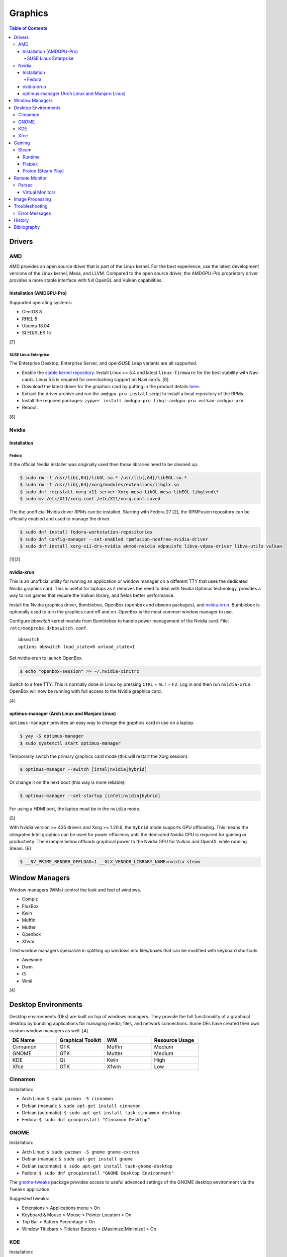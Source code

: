 Graphics
========

.. contents:: Table of Contents

Drivers
-------

AMD
~~~

AMD provides an open source driver that is part of the Linux kernel. For the best experience, use the latest development versions of the Linux kernel, Mesa, and LLVM. Compared to the open source driver, the AMDGPU-Pro proprietary driver provides a more stable interface with full OpenGL and Vulkan capabilities.

Installation (AMDGPU-Pro)
^^^^^^^^^^^^^^^^^^^^^^^^^

Supported operating systems:

-  CentOS 8
-  RHEL 8
-  Ubuntu 18.04
-  SLED/SLES 15

[7]

SUSE Linux Enterprise
'''''''''''''''''''''

The Enterprise Desktop, Enterprise Server, and openSUSE Leap variants are all supported.

-  Enable the `stable kernel repository <https://download.opensuse.org/repositories/Kernel:/stable/standard/>`__. Install Linux >= 5.4 and latest ``linux-firmware`` for the best stability with Navi cards. Linux 5.5 is required for overclocking support on Navi cards. [9]
-  Download the latest driver for the graphics card by putting in the product details `here <https://www.amd.com/en/support>`__.
-  Extract the driver archive and run the ``amdgpu-pro-install`` script to install a local repository of the RPMs.
-  Install the required packages: ``zypper install amdgpu-pro libgl-amdgpu-pro vulkan-amdgpu-pro``.
-  Reboot.

[8]

Nvidia
~~~~~~

Installation
^^^^^^^^^^^^

Fedora
''''''

If the official Nvidia installer was originally used then those libraries need to be cleaned up.

.. code-block:: sh

   $ sudo rm -f /usr/lib{,64}/libGL.so.* /usr/lib{,64}/libEGL.so.*
   $ sudo rm -f /usr/lib{,64}/xorg/modules/extensions/libglx.so
   $ sudo dnf reinstall xorg-x11-server-Xorg mesa-libGL mesa-libEGL libglvnd\*
   $ sudo mv /etc/X11/xorg.conf /etc/X11/xorg.conf.saved

The the unofficial Nvidia driver RPMs can be installed. Starting with Fedora 27 [2], the RPMFusion repository can be officially enabled and used to manage the driver.

.. code-block:: sh

   $ sudo dnf install fedora-workstation-repositories
   $ sudo dnf config-manager --set-enabled rpmfusion-nonfree-nvidia-driver
   $ sudo dnf install xorg-x11-drv-nvidia akmod-nvidia vdpauinfo libva-vdpau-driver libva-utils vulkan

[1][2]

nvidia-xrun
^^^^^^^^^^^

This is an unofficial utility for running an application or window manager on a different TTY that uses the dedicated Nvidia graphics card. This is useful for laptops as it removes the need to deal with Nvidia Optimus technology, provides a way to run games that require the Vulkan library, and fields better performance.

Install the Nvidia graphics driver, Bumblebee, OpenBox (``openbox`` and ``obmenu`` packages), and `nvidia-xrun <https://github.com/Witko/nvidia-xrun>`__. Bumblebee is optionally used to turn the graphics card off and on. OpenBox is the most common window manager to use.

Configure `bbswitch` kernel module from Bumblebee to handle power management of the Nvidia card. File: ``/etc/modprobe.d/bbswitch.conf``.

::

   bbswitch
   options bbswitch load_state=0 unload_state=1

Set nvidia-xrun to launch OpenBox.

.. code-block:: sh

   $ echo "openbox-session" >> ~/.nvidia-xinitrc

Switch to a free TTY. This is normally done in Linux by pressing ``CTRL`` + ``ALT`` + ``F2``. Log in and then run ``nvidia-xrun``. OpenBox will now be running with full access to the Nvidia graphics card.

[4]

optimus-manager (Arch Linux and Manjaro Linux)
^^^^^^^^^^^^^^^^^^^^^^^^^^^^^^^^^^^^^^^^^^^^^^

``optimus-manager`` provides an easy way to change the graphics card in use on a laptop.

.. code-block:: sh

   $ yay -S optimus-manager
   $ sudo systemctl start optimus-manager

Temporarily switch the primary graphics card mode (this will restart the Xorg session):

.. code-block:: sh

   $ optimus-manager --switch [intel|nvidia|hybrid]

Or change it on the next boot (this way is more reliable):

.. code-block:: sh

   $ optimus-manager --set-startup [intel|nvidia|hybrid]

For using a HDMI port, the laptop must be in the ``nvidia`` mode.

[5]

With Nvidia version >= 435 drivers and Xorg >= 1.20.6, the ``hybrid`` mode supports GPU offloading. This means the integrated Intel graphics can be used for power efficiency until the dedicated Nvidia GPU is required for gaming or productivity. The example below offloads graphical power to the Nvidia GPU for Vulkan and OpenGL while running Steam. [6]

.. code-block:: sh

   $ __NV_PRIME_RENDER_OFFLOAD=1 __GLX_VENDOR_LIBRARY_NAME=nvidia steam

Window Managers
---------------

Window managers (WMs) control the look and feel of windows.

-  Compiz
-  FluxBox
-  Kwin
-  Muffin
-  Mutter
-  Openbox
-  Xfwm

Tiled window managers specialize in splitting up windows into tiles/boxes that can be modified with keyboard shortcuts.

-  Awesome
-  Dwm
-  i3
-  Wmii

[4]

Desktop Environments
--------------------

Desktop environments (DEs) are built on top of windows managers. They provide the full functionality of a graphical desktop by bundling applications for managing media, files, and network connections. Some DEs have created their own custom window managers as well. [4]

.. csv-table::
   :header: DE Name, Graphical Toolkit, WM, Resource Usage
   :widths: 20, 20, 20, 20

   Cinnamon, GTK, Muffin, Medium
   GNOME, GTK, Mutter, Medium
   KDE, Qt, Kwin, High
   Xfce, GTK, Xfwm, Low

Cinnamon
~~~~~~~~

Installation:

-  Arch Linux: ``$ sudo pacman -S cinnamon``
-  Debian (manual): ``$ sudo apt-get install cinnamon``
-  Debian (automatic): ``$ sudo apt-get install task-cinnamon-desktop``
-  Fedora: ``$ sudo dnf groupinstall "Cinnamon Desktop"``

GNOME
~~~~~

Installation:

-  Arch Linux: ``$ sudo pacman -S gnome gnome-extras``
-  Debian (manual): ``$ sudo apt-get install gnome``
-  Debian (automatic): ``$ sudo apt-get install task-gnome-desktop``
-  Fedora: ``$ sudo dnf groupinstall "GNOME Desktop Environment"``

The `gnome-tweaks <https://gitlab.gnome.org/GNOME/gnome-tweaks>`__ package provides access to useful advanced settings of the GNOME desktop environment via the ``Tweaks`` application.

Suggested tweaks:

-  Extensions > Applications menu > On
-  Keyboard & Mouse > Mouse > Pointer Location > On
-  Top Bar > Battery Percentage > On
-  Window Titlebars > Titlebar Buttons > [Maximize|Minimize] > On

KDE
~~~

Installation:

-  Arch Linux: ``$ sudo pacman -S plasma kde-applications``
-  Debian (manual): ``$ sudo apt-get install kde-standard``
-  Debian (automatic): ``$ sudo apt-get install task-kde-desktop``
-  Fedora: ``$ sudo dnf groupinstall "KDE Plasma Workspaces"``

Xfce
~~~~

Installation:

-  Arch Linux: ``$ sudo pacman -S xfce4 xfce4-goodies``
-  Debian (manual): ``$ sudo apt-get install xfce4``
-  Debian (automatic): ``$ sudo apt-get install task-xfce-desktop``
-  Fedora: ``$ sudo dnf groupinstall "Xfce Desktop"``

Gaming
------

Steam
~~~~~

Runtime
^^^^^^^

Steam provides a runtime that is a chroot of pre-installed Linux libraries required for Steam to work. Sometimes these libraries may not work as expected. There are different ways to configure how Steam will or will not use its own runtime.

-  Use the Steam runtime libraries.

   .. code-block:: sh

      $ STEAM_RUNTIME=1 steam

-  Use the system libraries and fall-back to Steam runtime libraries if they are missing on the system.

   .. code-block:: sh

      $ STEAM_RUNTIME=1 STEAM_RUNTIME_PREFER_HOST_LIBRARIES=1 steam

-  Use the system libraries.

   .. code-block:: sh

      $ STEAM_RUNTIME=0 steam

[12]

Flatpak
^^^^^^^

The Flatpak for Steam can mount external devices into the isolated environment. Mount points are not exposed in the Flatpak by default. [10]

.. code-block:: sh

   $ flatpak override --user --filesystem=<STEAM_LIBRARY_PATH> com.valvesoftware.Steam

Proton (Steam Play)
^^^^^^^^^^^^^^^^^^^

Proton allows Windows games to run on Linux. A full list of games that are officially whitelisted and guaranteed to work can be found `here <https://steamdb.info/app/891390/>`__. Proton can be enabled for all games by going to ``Settings > Steam Play > Enable Steam Play for all other titles``. Compatibility will vary. [11]

Remote Monitor
--------------

Parsec
~~~~~~

Parsec is a tool that can be used to remotely access macOS and Windows hosts. It supports Linux, macOS, and Windows hosts.

Virtual Monitors
^^^^^^^^^^^^^^^^

Parsec requires a physical monitor to be plugged into the computer and turned on. There are a few ways to create virtual monitors so that a physical monitor is no longer required. [13]

-  Paid versions of Parsec Teams and Enterprise provide support for creating virtual monitors.
-  Hardware HDMI dummy plugs exist to fake having a monitor plugged in.
-  On Windows hosts, use the `Amyuni Virtual Display Driver (usbmmid) <https://www.amyuni.com/forum/viewtopic.php?t=3030>`__.

   -  This virtual display is not persistent on reboots. Create a scheduled task to start it as the Administrator on boot.

      ::

         Task Scheduler (taskschd.msc) > Create Basic Task... > Name: Virtual Monitor > Next > When do you want the task to start? When the computer starts > Next > Start a program > Next > Program/script: (select the "usbmidd.bat" file) > Next > Finish
         Task Scheduler (taskschd.msc) > Task Scheduler (Local) > Task Scheduler Library > Virtual Monitor > Properties > (select "Run whether user is logged in or not" and "Run with highest privileges") > OK

Image Processing
----------------

-  Remove all metadata from an image.

   .. code-block:: sh

      $ mogrify -strip <IMAGE_FILE_NAME>

-  Compress an image to a specified size.

   .. code-block:: sh

      $ [jpegoptim|optipng] --size=500K <IMAGE_FILE_NAME>

-  Resize an image.

   .. code-block:: sh

      $ convert <IMAGE_ORIGINAL> -resize <PERCENTAGE>% <IMAGE_NEW>
      $ convert <IMAGE_ORIGINAL> -resize <PIXELS_LENGTH>x<PIXELS_WIDTH> <IMAGE_NEW>

-  Rotate an image.

   .. code-block:: sh

      $ convert <IMAGE_ORIGINAL> -rotate <DEGRESS> <IMAGE_NEW>

Troubleshooting
---------------

Error Messages
~~~~~~~~~~~~~~

Missing libraries when starting the Steam runtime:

.. code-block:: sh

   $ steam-runtime
   Error: You are missing the following 32-bit libraries, and Steam may not run: <LIBRARY_FILE>

Solution:

-  Run ``steam-runtime --reset`` to redownload the runtime libraries.

History
-------

-  `Latest <https://github.com/LukeShortCloud/rootpages/commits/main/src/administration/graphics.rst>`__
-  `< 2019.01.01 <https://github.com/LukeShortCloud/rootpages/commits/main/src/graphics.rst>`__

Bibliography
------------

1. "Howto NVIDIA." RPM Fusion. May 28, 2018. Accessed October 7, 2018. https://rpmfusion.org/Howto/NVIDIA
2. "New third-party repositories - easily install Chrome & Steam on Fedora." Fedora Magazine. April 27, 2018. Accessed October 7, 2018. https://fedoramagazine.org/third-party-repositories-fedora/
3. "Nvidia-xrun." Arch Linux Wiki. Accessed November 4, 2018. September 11, 2018. https://wiki.archlinux.org/index.php/Nvidia-xrun
4. "DesktopEnvironment." Debian Wiki. June 7, 2018. Accessed November 26, 2018. https://wiki.debian.org/DesktopEnvironment
5. "NVIDIA Optimus." ArchWiki. October 28, 2019. Accessed November 20, 2019. https://wiki.archlinux.org/index.php/NVIDIA_Optimus#Using_optimus-manager
6. "Manjaro Gaming with Nvidia Offloading & D3 Power Managment." Reddit r/linux_gaming. September 28, 2019. Accessed November 20, 2019. https://www.reddit.com/r/linux_gaming/comments/dac4bc/manjaro_gaming_with_nvidia_offloading_d3_power/
7. "Radeo Software for Linux 19.30 Release Notes." AMD. November 5, 2019. Accessed December 10, 2019. https://www.amd.com/en/support/kb/release-notes/rn-rad-lin-19-30-unified
8. "SDB:AMDGPU-PRO." openSUSE Wiki. July 17, 2019. Accessed December 10, 2019. https://en.opensuse.org/SDB:AMDGPU-PRO
9. "AMD OverDrive Overclocking To Finally Work For Radeon Navi GPUs With Linux 5.5 Kernel." Phoronix. November 16, 2019. Accessed December 10, 2019. https://www.phoronix.com/scan.php?page=news_item&px=Linux-5.5-AMD-Navi-Overclocking
10. "Frequently asked questions." flathub/com.valvesoftware.Steam. April 12, 2020. Accessed July 3, 2020. https://github.com/flathub/com.valvesoftware.Steam/wiki/Frequently-asked-questions
11. "A simple guide to Steam Play, Valve's technology for playing Windows games on Linux." GamingOnLinux. July 12, 2019. Accessed July 3, 2020. https://www.gamingonlinux.com/articles/14552
12. "Steam/Client troubleshooting." Gentoo Wiki. February 15, 2021. Accessed May 20, 2021. https://wiki.gentoo.org/wiki/Steam/Client_troubleshooting
13. "Remote Streaming Without a Display." r/ParsecGaming. June 29, 2022. Accessed August 27, 2022. https://www.reddit.com/r/ParsecGaming/comments/kbzbhg/remote_streaming_without_a_display/
